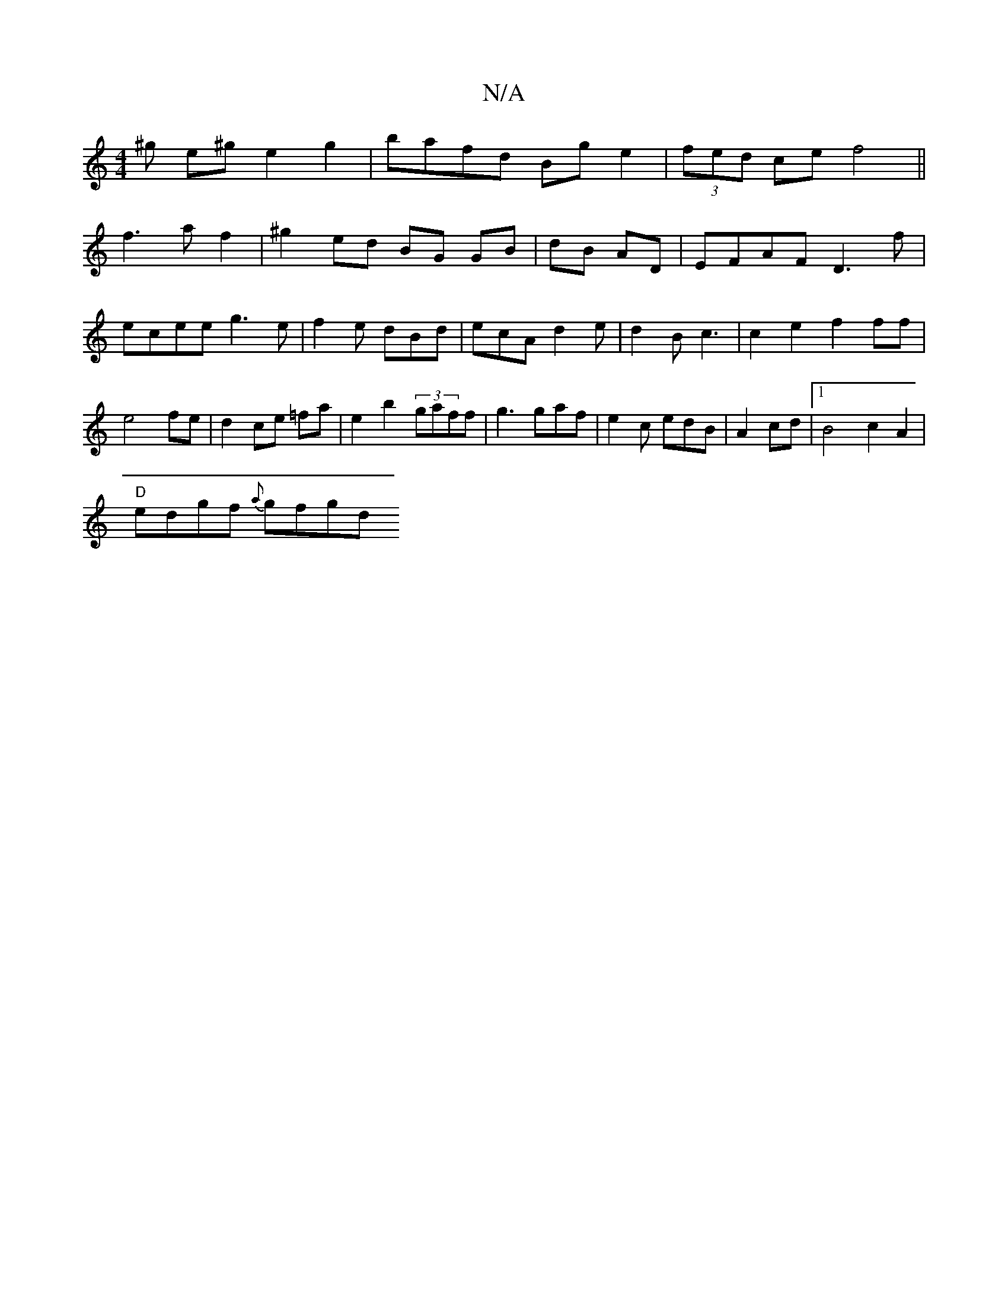 X:1
T:N/A
M:4/4
R:N/A
K:Cmajor
^g e^g e2g2|bafd Bg e2|(3fed ce f4 ||
f3 a f2 | ^g2 ed BG GB|dB AD|EFAF D3 f|ecee g3e|f2e dBd|ecA d2e|d2B c3 | c2e2 f2ff|e4 fe|d2 ce =fa|e2 b2 (3gaff|g3 gaf|e2c edB|A2 cd |[1 B4 c2 A2|
"D"edgf {a}gfgd